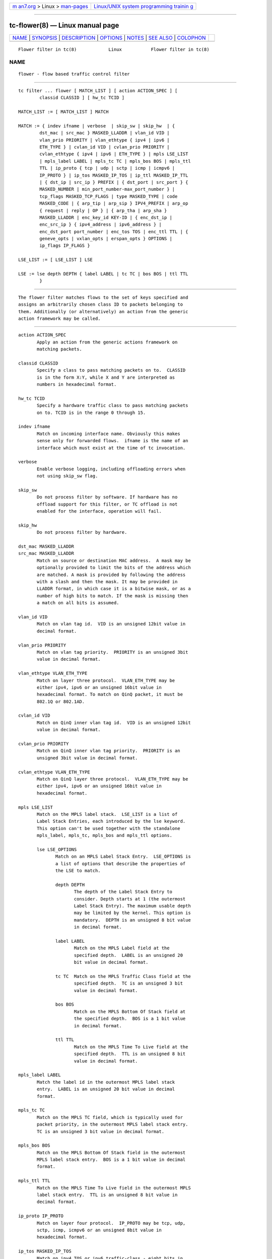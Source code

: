 .. container:: page-top

.. container:: nav-bar

   +----------------------------------+----------------------------------+
   | `m                               | `Linux/UNIX system programming   |
   | an7.org <../../../index.html>`__ | trainin                          |
   | > Linux >                        | g <http://man7.org/training/>`__ |
   | `man-pages <../index.html>`__    |                                  |
   +----------------------------------+----------------------------------+

--------------

tc-flower(8) — Linux manual page
================================

+-----------------------------------+-----------------------------------+
| `NAME <#NAME>`__ \|               |                                   |
| `SYNOPSIS <#SYNOPSIS>`__ \|       |                                   |
| `DESCRIPTION <#DESCRIPTION>`__ \| |                                   |
| `OPTIONS <#OPTIONS>`__ \|         |                                   |
| `NOTES <#NOTES>`__ \|             |                                   |
| `SEE ALSO <#SEE_ALSO>`__ \|       |                                   |
| `COLOPHON <#COLOPHON>`__          |                                   |
+-----------------------------------+-----------------------------------+
| .. container:: man-search-box     |                                   |
+-----------------------------------+-----------------------------------+

::

   Flower filter in tc(8)            Linux           Flower filter in tc(8)

NAME
-------------------------------------------------

::

          flower - flow based traffic control filter


---------------------------------------------------------

::

          tc filter ... flower [ MATCH_LIST ] [ action ACTION_SPEC ] [
                  classid CLASSID ] [ hw_tc TCID ]

          MATCH_LIST := [ MATCH_LIST ] MATCH

          MATCH := { indev ifname | verbose  | skip_sw | skip_hw  | {
                  dst_mac | src_mac } MASKED_LLADDR | vlan_id VID |
                  vlan_prio PRIORITY | vlan_ethtype { ipv4 | ipv6 |
                  ETH_TYPE } | cvlan_id VID | cvlan_prio PRIORITY |
                  cvlan_ethtype { ipv4 | ipv6 | ETH_TYPE } | mpls LSE_LIST
                  | mpls_label LABEL | mpls_tc TC | mpls_bos BOS | mpls_ttl
                  TTL | ip_proto { tcp | udp | sctp | icmp | icmpv6 |
                  IP_PROTO } | ip_tos MASKED_IP_TOS | ip_ttl MASKED_IP_TTL
                  | { dst_ip | src_ip } PREFIX | { dst_port | src_port } {
                  MASKED_NUMBER | min_port_number-max_port_number } |
                  tcp_flags MASKED_TCP_FLAGS | type MASKED_TYPE | code
                  MASKED_CODE | { arp_tip | arp_sip } IPV4_PREFIX | arp_op
                  { request | reply | OP } | { arp_tha | arp_sha }
                  MASKED_LLADDR | enc_key_id KEY-ID | { enc_dst_ip |
                  enc_src_ip } { ipv4_address | ipv6_address } |
                  enc_dst_port port_number | enc_tos TOS | enc_ttl TTL | {
                  geneve_opts | vxlan_opts | erspan_opts } OPTIONS |
                  ip_flags IP_FLAGS }

          LSE_LIST := [ LSE_LIST ] LSE

          LSE := lse depth DEPTH { label LABEL | tc TC | bos BOS | ttl TTL
                  }


---------------------------------------------------------------

::

          The flower filter matches flows to the set of keys specified and
          assigns an arbitrarily chosen class ID to packets belonging to
          them. Additionally (or alternatively) an action from the generic
          action framework may be called.


-------------------------------------------------------

::

          action ACTION_SPEC
                 Apply an action from the generic actions framework on
                 matching packets.

          classid CLASSID
                 Specify a class to pass matching packets on to.  CLASSID
                 is in the form X:Y, while X and Y are interpreted as
                 numbers in hexadecimal format.

          hw_tc TCID
                 Specify a hardware traffic class to pass matching packets
                 on to. TCID is in the range 0 through 15.

          indev ifname
                 Match on incoming interface name. Obviously this makes
                 sense only for forwarded flows.  ifname is the name of an
                 interface which must exist at the time of tc invocation.

          verbose
                 Enable verbose logging, including offloading errors when
                 not using skip_sw flag.

          skip_sw
                 Do not process filter by software. If hardware has no
                 offload support for this filter, or TC offload is not
                 enabled for the interface, operation will fail.

          skip_hw
                 Do not process filter by hardware.

          dst_mac MASKED_LLADDR
          src_mac MASKED_LLADDR
                 Match on source or destination MAC address.  A mask may be
                 optionally provided to limit the bits of the address which
                 are matched. A mask is provided by following the address
                 with a slash and then the mask. It may be provided in
                 LLADDR format, in which case it is a bitwise mask, or as a
                 number of high bits to match. If the mask is missing then
                 a match on all bits is assumed.

          vlan_id VID
                 Match on vlan tag id.  VID is an unsigned 12bit value in
                 decimal format.

          vlan_prio PRIORITY
                 Match on vlan tag priority.  PRIORITY is an unsigned 3bit
                 value in decimal format.

          vlan_ethtype VLAN_ETH_TYPE
                 Match on layer three protocol.  VLAN_ETH_TYPE may be
                 either ipv4, ipv6 or an unsigned 16bit value in
                 hexadecimal format. To match on QinQ packet, it must be
                 802.1Q or 802.1AD.

          cvlan_id VID
                 Match on QinQ inner vlan tag id.  VID is an unsigned 12bit
                 value in decimal format.

          cvlan_prio PRIORITY
                 Match on QinQ inner vlan tag priority.  PRIORITY is an
                 unsigned 3bit value in decimal format.

          cvlan_ethtype VLAN_ETH_TYPE
                 Match on QinQ layer three protocol.  VLAN_ETH_TYPE may be
                 either ipv4, ipv6 or an unsigned 16bit value in
                 hexadecimal format.

          mpls LSE_LIST
                 Match on the MPLS label stack.  LSE_LIST is a list of
                 Label Stack Entries, each introduced by the lse keyword.
                 This option can't be used together with the standalone
                 mpls_label, mpls_tc, mpls_bos and mpls_ttl options.

                 lse LSE_OPTIONS
                        Match on an MPLS Label Stack Entry.  LSE_OPTIONS is
                        a list of options that describe the properties of
                        the LSE to match.

                        depth DEPTH
                               The depth of the Label Stack Entry to
                               consider. Depth starts at 1 (the outermost
                               Label Stack Entry). The maximum usable depth
                               may be limited by the kernel. This option is
                               mandatory.  DEPTH is an unsigned 8 bit value
                               in decimal format.

                        label LABEL
                               Match on the MPLS Label field at the
                               specified depth.  LABEL is an unsigned 20
                               bit value in decimal format.

                        tc TC  Match on the MPLS Traffic Class field at the
                               specified depth.  TC is an unsigned 3 bit
                               value in decimal format.

                        bos BOS
                               Match on the MPLS Bottom Of Stack field at
                               the specified depth.  BOS is a 1 bit value
                               in decimal format.

                        ttl TTL
                               Match on the MPLS Time To Live field at the
                               specified depth.  TTL is an unsigned 8 bit
                               value in decimal format.

          mpls_label LABEL
                 Match the label id in the outermost MPLS label stack
                 entry.  LABEL is an unsigned 20 bit value in decimal
                 format.

          mpls_tc TC
                 Match on the MPLS TC field, which is typically used for
                 packet priority, in the outermost MPLS label stack entry.
                 TC is an unsigned 3 bit value in decimal format.

          mpls_bos BOS
                 Match on the MPLS Bottom Of Stack field in the outermost
                 MPLS label stack entry.  BOS is a 1 bit value in decimal
                 format.

          mpls_ttl TTL
                 Match on the MPLS Time To Live field in the outermost MPLS
                 label stack entry.  TTL is an unsigned 8 bit value in
                 decimal format.

          ip_proto IP_PROTO
                 Match on layer four protocol.  IP_PROTO may be tcp, udp,
                 sctp, icmp, icmpv6 or an unsigned 8bit value in
                 hexadecimal format.

          ip_tos MASKED_IP_TOS
                 Match on ipv4 TOS or ipv6 traffic-class - eight bits in
                 hexadecimal format.  A mask may be optionally provided to
                 limit the bits which are matched. A mask is provided by
                 following the value with a slash and then the mask. If the
                 mask is missing then a match on all bits is assumed.

          ip_ttl MASKED_IP_TTL
                 Match on ipv4 TTL or ipv6 hop-limit  - eight bits value in
                 decimal or hexadecimal format.  A mask may be optionally
                 provided to limit the bits which are matched. Same logic
                 is used for the mask as with matching on ip_tos.

          dst_ip PREFIX
          src_ip PREFIX
                 Match on source or destination IP address.  PREFIX must be
                 a valid IPv4 or IPv6 address, depending on the protocol
                 option to tc filter, optionally followed by a slash and
                 the prefix length.  If the prefix is missing, tc assumes a
                 full-length host match.

          dst_port { MASKED_NUMBER |  MIN_VALUE-MAX_VALUE }
          src_port { MASKED_NUMBER |  MIN_VALUE-MAX_VALUE }
                 Match on layer 4 protocol source or destination port
                 number, with an optional mask. Alternatively, the minimum
                 and maximum values can be specified to match on a range of
                 layer 4 protocol source or destination port numbers. Only
                 available for ip_proto values udp, tcp and sctp which have
                 to be specified in beforehand.

          tcp_flags MASKED_TCP_FLAGS
                 Match on TCP flags represented as 12bit bitfield in in
                 hexadecimal format.  A mask may be optionally provided to
                 limit the bits which are matched. A mask is provided by
                 following the value with a slash and then the mask. If the
                 mask is missing then a match on all bits is assumed.

          type MASKED_TYPE
          code MASKED_CODE
                 Match on ICMP type or code. A mask may be optionally
                 provided to limit the bits of the address which are
                 matched. A mask is provided by following the address with
                 a slash and then the mask. The mask must be as a number
                 which represents a bitwise mask If the mask is missing
                 then a match on all bits is assumed.  Only available for
                 ip_proto values icmp and icmpv6 which have to be specified
                 in beforehand.

          arp_tip IPV4_PREFIX
          arp_sip IPV4_PREFIX
                 Match on ARP or RARP sender or target IP address.
                 IPV4_PREFIX must be a valid IPv4 address optionally
                 followed by a slash and the prefix length. If the prefix
                 is missing, tc assumes a full-length host match.

          arp_op ARP_OP
                 Match on ARP or RARP operation.  ARP_OP may be request,
                 reply or an integer value 0, 1 or 2.  A mask may be
                 optionally provided to limit the bits of the operation
                 which are matched. A mask is provided by following the
                 address with a slash and then the mask. It may be provided
                 as an unsigned 8 bit value representing a bitwise mask. If
                 the mask is missing then a match on all bits is assumed.

          arp_sha MASKED_LLADDR
          arp_tha MASKED_LLADDR
                 Match on ARP or RARP sender or target MAC address.  A mask
                 may be optionally provided to limit the bits of the
                 address which are matched. A mask is provided by following
                 the address with a slash and then the mask. It may be
                 provided in LLADDR format, in which case it is a bitwise
                 mask, or as a number of high bits to match. If the mask is
                 missing then a match on all bits is assumed.

          enc_key_id NUMBER
          enc_dst_ip PREFIX
          enc_src_ip PREFIX
          enc_dst_port NUMBER
          enc_tos NUMBER
          enc_ttl NUMBER

          ct_state CT_STATE
          ct_zone CT_MASKED_ZONE
          ct_mark CT_MASKED_MARK
          ct_label CT_MASKED_LABEL
                 Matches on connection tracking info

                 CT_STATE
                        Match the connection state, and can be combination
                        of [{+|-}flag] flags, where flag can be one of

                        trk - Tracked connection.

                        new - New connection.

                        est - Established connection.

                        rpl - The packet is in the reply direction, meaning
                        that it is in the opposite direction from the
                        packet that initiated the connection.

                        inv - The state is invalid. The packet couldn't be
                        associated to a connection.

                        rel - The packet is related to an existing
                        connection.

                        Example: +trk+est

                 CT_MASKED_ZONE
                        Match the connection zone, and can be masked.

                 CT_MASKED_MARK
                        32bit match on the connection mark, and can be
                        masked.

                 CT_MASKED_LABEL
                        128bit match on the connection label, and can be
                        masked.

          geneve_opts OPTIONS
          vxlan_opts OPTIONS
          erspan_opts OPTIONS
                 Match on IP tunnel metadata. Key id NUMBER is a 32 bit
                 tunnel key id (e.g. VNI for VXLAN tunnel).  PREFIX must be
                 a valid IPv4 or IPv6 address optionally followed by a
                 slash and the prefix length. If the prefix is missing, tc
                 assumes a full-length host match.  Dst port NUMBER is a 16
                 bit UDP dst port. Tos NUMBER is an 8 bit tos (dscp+ecn)
                 value, ttl NUMBER is an 8 bit time-to-live value.
                 geneve_opts OPTIONS must be a valid list of comma-
                 separated geneve options where each option consists of a
                 key optionally followed by a slash and corresponding mask.
                 If the masks is missing, tc assumes a full-length match.
                 The options can be described in the form
                 CLASS:TYPE:DATA/CLASS_MASK:TYPE_MASK:DATA_MASK, where
                 CLASS is represented as a 16bit hexadecimal value, TYPE as
                 an 8bit hexadecimal value and DATA as a variable length
                 hexadecimal value.  vxlan_opts OPTIONS doesn't support
                 multiple options, and it consists of a key followed by a
                 slash and corresponding mask. If the mask is missing, tc
                 assumes a full-length match. The option can be described
                 in the form GBP/GBP_MASK, where GBP is represented as a
                 32bit number.  erspan_opts OPTIONS doesn't support
                 multiple options, and it consists of a key followed by a
                 slash and corresponding mask. If the mask is missing, tc
                 assumes a full-length match. The option can be described
                 in the form
                 VERSION:INDEX:DIR:HWID/VERSION:INDEX_MASK:DIR_MASK:HWID_MASK,
                 where VERSION is represented as a 8bit number, INDEX as an
                 32bit number, DIR and HWID as a 8bit number. Multiple
                 options is not supported. Note INDEX/INDEX_MASK is used
                 when VERSION is 1, and DIR/DIR_MASK and HWID/HWID_MASK are
                 used when VERSION is 2.

          ip_flags IP_FLAGS
                 IP_FLAGS may be either frag, nofrag, firstfrag or
                 nofirstfrag where frag and nofrag could be used to match
                 on fragmented packets or not, respectively. firstfrag and
                 nofirstfrag can be used to further distinguish fragmented
                 packet. firstfrag can be used to indicate the first
                 fragmented packet. nofirstfrag can be used to indicates
                 subsequent fragmented packets or non-fragmented packets.


---------------------------------------------------

::

          As stated above where applicable, matches of a certain layer
          implicitly depend on the matches of the next lower layer.
          Precisely, layer one and two matches (indev,  dst_mac and
          src_mac) have no dependency, MPLS and layer three matches (mpls,
          mpls_label, mpls_tc, mpls_bos, mpls_ttl, ip_proto, dst_ip,
          src_ip, arp_tip, arp_sip, arp_op, arp_tha, arp_sha and ip_flags)
          depend on the protocol option of tc filter, layer four port
          matches (dst_port and src_port) depend on ip_proto being set to
          tcp, udp or sctp, and finally ICMP matches (code and type) depend
          on ip_proto being set to icmp or icmpv6.

          There can be only used one mask per one prio. If user needs to
          specify different mask, he has to use different prio.


---------------------------------------------------------

::

          tc(8), tc-flow(8)

COLOPHON
---------------------------------------------------------

::

          This page is part of the iproute2 (utilities for controlling
          TCP/IP networking and traffic) project.  Information about the
          project can be found at 
          ⟨http://www.linuxfoundation.org/collaborate/workgroups/networking/iproute2⟩.
          If you have a bug report for this manual page, send it to
          netdev@vger.kernel.org, shemminger@osdl.org.  This page was
          obtained from the project's upstream Git repository
          ⟨https://git.kernel.org/pub/scm/network/iproute2/iproute2.git⟩ on
          2021-08-27.  (At that time, the date of the most recent commit
          that was found in the repository was 2021-08-18.)  If you
          discover any rendering problems in this HTML version of the page,
          or you believe there is a better or more up-to-date source for
          the page, or you have corrections or improvements to the
          information in this COLOPHON (which is not part of the original
          manual page), send a mail to man-pages@man7.org

   iproute2                       22 Oct 2015        Flower filter in tc(8)

--------------

Pages that refer to this page: `tc(8) <../man8/tc.8.html>`__, 
`tc-ct(8) <../man8/tc-ct.8.html>`__

--------------

--------------

.. container:: footer

   +-----------------------+-----------------------+-----------------------+
   | HTML rendering        |                       | |Cover of TLPI|       |
   | created 2021-08-27 by |                       |                       |
   | `Michael              |                       |                       |
   | Ker                   |                       |                       |
   | risk <https://man7.or |                       |                       |
   | g/mtk/index.html>`__, |                       |                       |
   | author of `The Linux  |                       |                       |
   | Programming           |                       |                       |
   | Interface <https:     |                       |                       |
   | //man7.org/tlpi/>`__, |                       |                       |
   | maintainer of the     |                       |                       |
   | `Linux man-pages      |                       |                       |
   | project <             |                       |                       |
   | https://www.kernel.or |                       |                       |
   | g/doc/man-pages/>`__. |                       |                       |
   |                       |                       |                       |
   | For details of        |                       |                       |
   | in-depth **Linux/UNIX |                       |                       |
   | system programming    |                       |                       |
   | training courses**    |                       |                       |
   | that I teach, look    |                       |                       |
   | `here <https://ma     |                       |                       |
   | n7.org/training/>`__. |                       |                       |
   |                       |                       |                       |
   | Hosting by `jambit    |                       |                       |
   | GmbH                  |                       |                       |
   | <https://www.jambit.c |                       |                       |
   | om/index_en.html>`__. |                       |                       |
   +-----------------------+-----------------------+-----------------------+

--------------

.. container:: statcounter

   |Web Analytics Made Easy - StatCounter|

.. |Cover of TLPI| image:: https://man7.org/tlpi/cover/TLPI-front-cover-vsmall.png
   :target: https://man7.org/tlpi/
.. |Web Analytics Made Easy - StatCounter| image:: https://c.statcounter.com/7422636/0/9b6714ff/1/
   :class: statcounter
   :target: https://statcounter.com/
